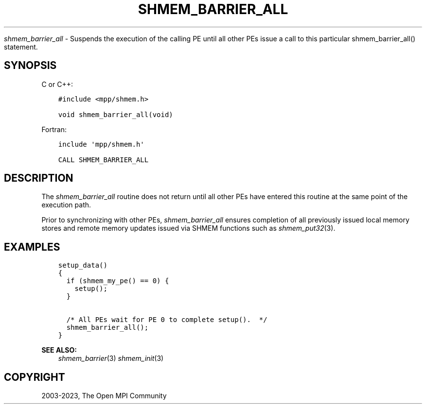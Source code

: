 .\" Man page generated from reStructuredText.
.
.TH "SHMEM_BARRIER_ALL" "3" "Dec 20, 2023" "" "Open MPI"
.
.nr rst2man-indent-level 0
.
.de1 rstReportMargin
\\$1 \\n[an-margin]
level \\n[rst2man-indent-level]
level margin: \\n[rst2man-indent\\n[rst2man-indent-level]]
-
\\n[rst2man-indent0]
\\n[rst2man-indent1]
\\n[rst2man-indent2]
..
.de1 INDENT
.\" .rstReportMargin pre:
. RS \\$1
. nr rst2man-indent\\n[rst2man-indent-level] \\n[an-margin]
. nr rst2man-indent-level +1
.\" .rstReportMargin post:
..
.de UNINDENT
. RE
.\" indent \\n[an-margin]
.\" old: \\n[rst2man-indent\\n[rst2man-indent-level]]
.nr rst2man-indent-level -1
.\" new: \\n[rst2man-indent\\n[rst2man-indent-level]]
.in \\n[rst2man-indent\\n[rst2man-indent-level]]u
..
.sp
\fI\%shmem_barrier_all\fP \- Suspends the execution of the calling PE until all
other PEs issue a call to this particular shmem_barrier_all() statement.
.SH SYNOPSIS
.sp
C or C++:
.INDENT 0.0
.INDENT 3.5
.sp
.nf
.ft C
#include <mpp/shmem.h>

void shmem_barrier_all(void)
.ft P
.fi
.UNINDENT
.UNINDENT
.sp
Fortran:
.INDENT 0.0
.INDENT 3.5
.sp
.nf
.ft C
include \(aqmpp/shmem.h\(aq

CALL SHMEM_BARRIER_ALL
.ft P
.fi
.UNINDENT
.UNINDENT
.SH DESCRIPTION
.sp
The \fI\%shmem_barrier_all\fP routine does not return until all other PEs have
entered this routine at the same point of the execution path.
.sp
Prior to synchronizing with other PEs, \fI\%shmem_barrier_all\fP ensures
completion of all previously issued local memory stores and remote
memory updates issued via SHMEM functions such as \fI\%shmem_put32\fP(3).
.SH EXAMPLES
.INDENT 0.0
.INDENT 3.5
.sp
.nf
.ft C
setup_data()
{
  if (shmem_my_pe() == 0) {
    setup();
  }

  /* All PEs wait for PE 0 to complete setup().  */
  shmem_barrier_all();
}
.ft P
.fi
.UNINDENT
.UNINDENT
.sp
\fBSEE ALSO:\fP
.INDENT 0.0
.INDENT 3.5
\fIshmem_barrier\fP(3) \fIshmem_init\fP(3)
.UNINDENT
.UNINDENT
.SH COPYRIGHT
2003-2023, The Open MPI Community
.\" Generated by docutils manpage writer.
.
